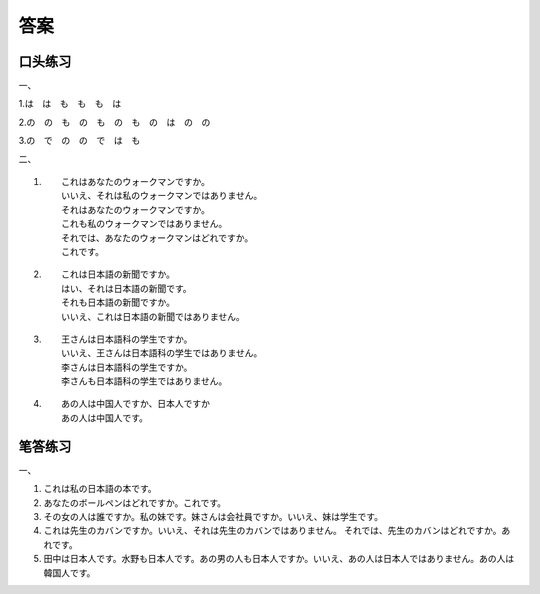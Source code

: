 答案
================

口头练习
---------

一、

1.は　は　も　も　も　は

2.の　の　も　の　も　の　も　の　は　の　の

3.の　で　の　の　で　は　も

二、

1. :: 

	これはあなたのウォークマンですか。
	いいえ、それは私のウォークマンではありません。
	それはあなたのウォークマンですか。
	これも私のウォークマンではありません。
	それでは、あなたのウォークマンはどれですか。
	これです。

2. ::


	これは日本語の新聞ですか。
	はい、それは日本語の新聞です。
	それも日本語の新聞ですか。
	いいえ、これは日本語の新聞ではありません。

3. ::

	王さんは日本語科の学生ですか。
	いいえ、王さんは日本語科の学生ではありません。
	李さんは日本語科の学生ですか。
	李さんも日本語科の学生ではありません。

4. ::

	あの人は中国人ですか、日本人ですか
	あの人は中国人です。

笔答练习
-------------------

一、

1. これは私の日本語の本です。
#. あなたのボールペンはどれですか。これです。
#. その女の人は誰ですか。私の妹です。妹さんは会社員ですか。いいえ、妹は学生です。
#. これは先生のカバンですか。いいえ、それは先生のカバンではありません。 それでは、先生のカバンはどれですか。あれです。
#. 田中は日本人です。水野も日本人です。あの男の人も日本人ですか。いいえ、あの人は日本人ではありません。あの人は韓国人です。
